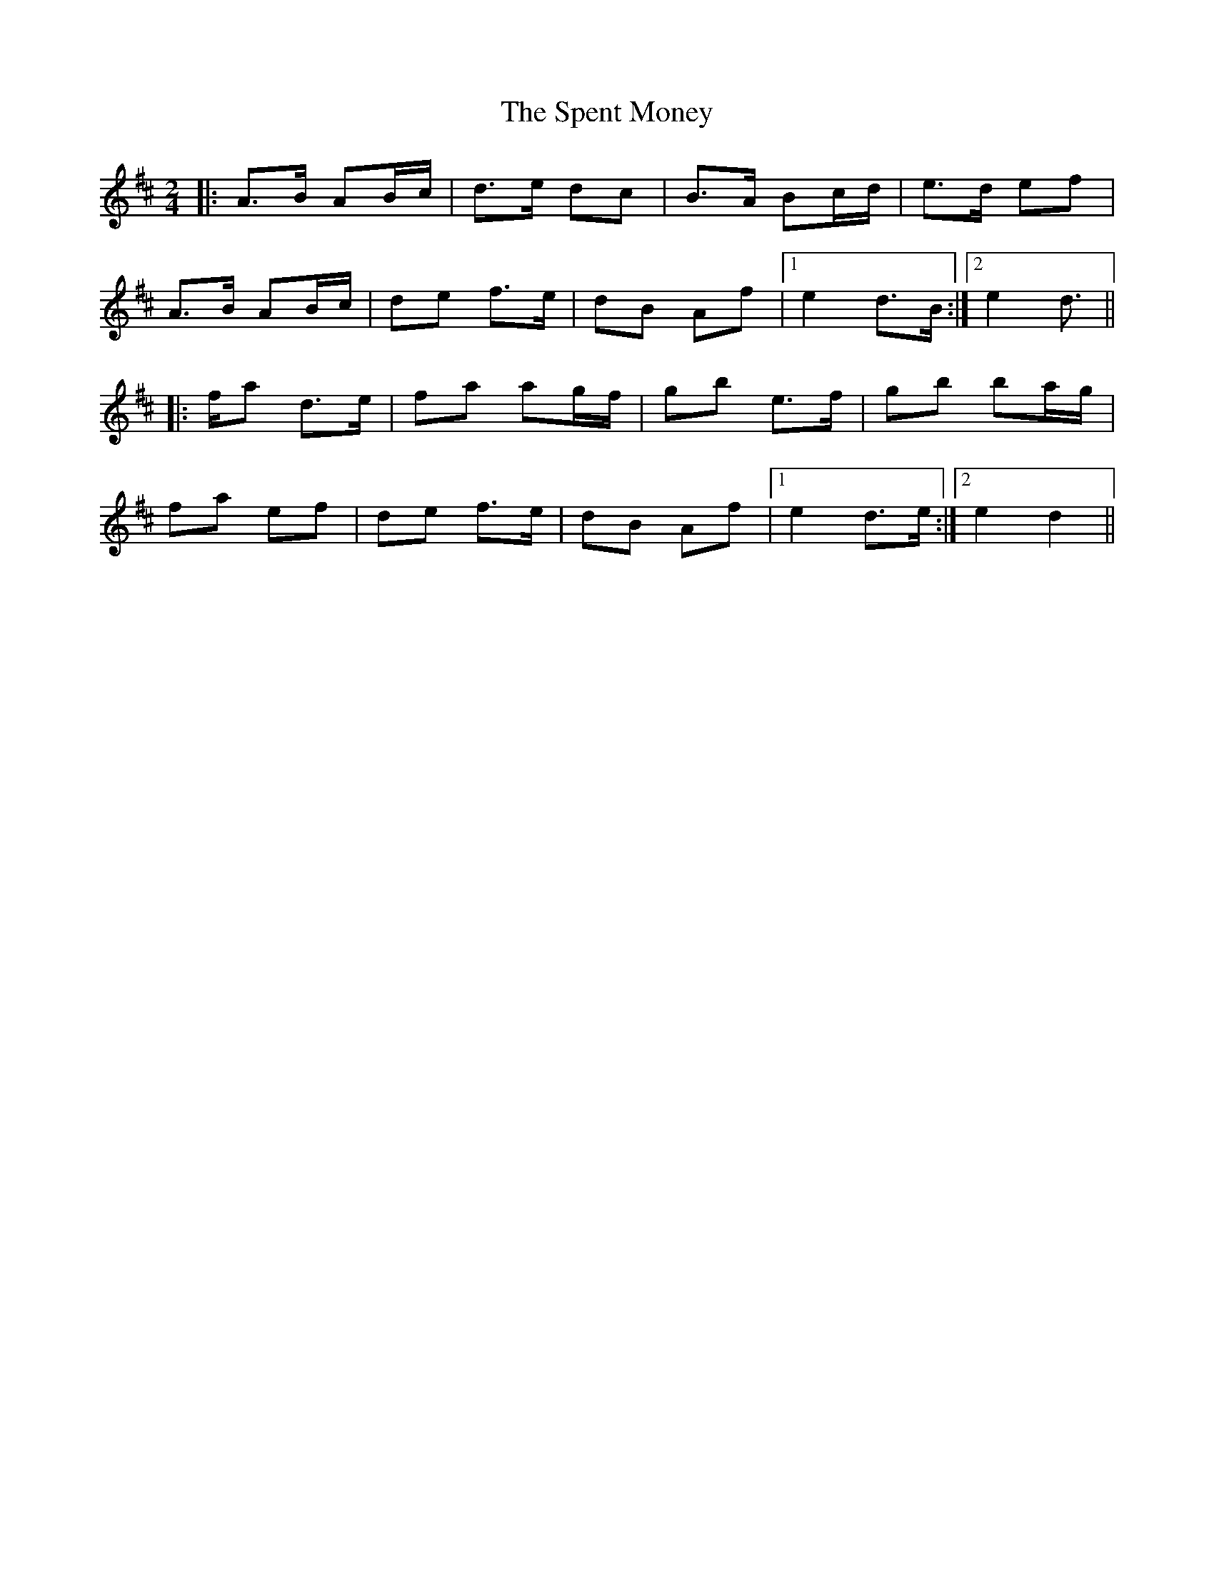 X: 2
T: Spent Money, The
Z: Aidan Crossey
S: https://thesession.org/tunes/1860#setting15294
R: polka
M: 2/4
L: 1/8
K: Dmaj
|:A>B AB/c/|d>e dc|B>A Bc/d/|e>d ef|A>B AB/c/|de f>e|dB Af|1 e2 d>B:|2 e2 d>2|||:fa d>e|fa ag/f/|gb e>f|gb ba/g/|fa ef|de f>e|dB Af|1 e2 d>e:|2 e2 d2||

